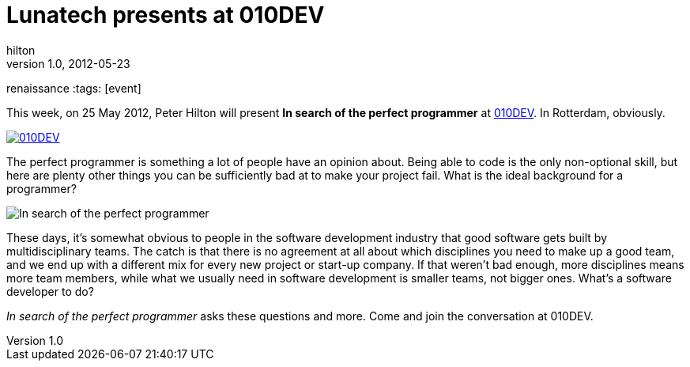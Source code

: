 = Lunatech presents at 010DEV
hilton
v1.0, 2012-05-23
:title: Lunatech presents at 010DEV
renaissance
:tags: [event]

This week, on 25 May 2012, Peter
Hilton will present *In search of the perfect programmer* at
http://010dev.nl/[010DEV]. In Rotterdam, obviously.

http://010dev.nl/[image:../media/2012-05-23-010dev-perfect-programmer/010dev-banner.jpg[010DEV]]

The perfect programmer is something a lot of people have an opinion
about. Being able to code is the only non-optional skill, but here are
plenty other things you can be sufficiently bad at to make your project
fail. What is the ideal background for a programmer?

image:../media/2012-05-23-010dev-perfect-programmer/perfect-programmer.jpg[In search of the perfect programmer]

These days, it’s somewhat obvious to people in the software development
industry that good software gets built by multidisciplinary teams. The
catch is that there is no agreement at all about which disciplines you
need to make up a good team, and we end up with a different mix for
every new project or start-up company. If that weren’t bad enough, more
disciplines means more team members, while what we usually need in
software development is smaller teams, not bigger ones. What’s a
software developer to do?

_In search of the perfect programmer_ asks these questions and more.
Come and join the conversation at 010DEV.

